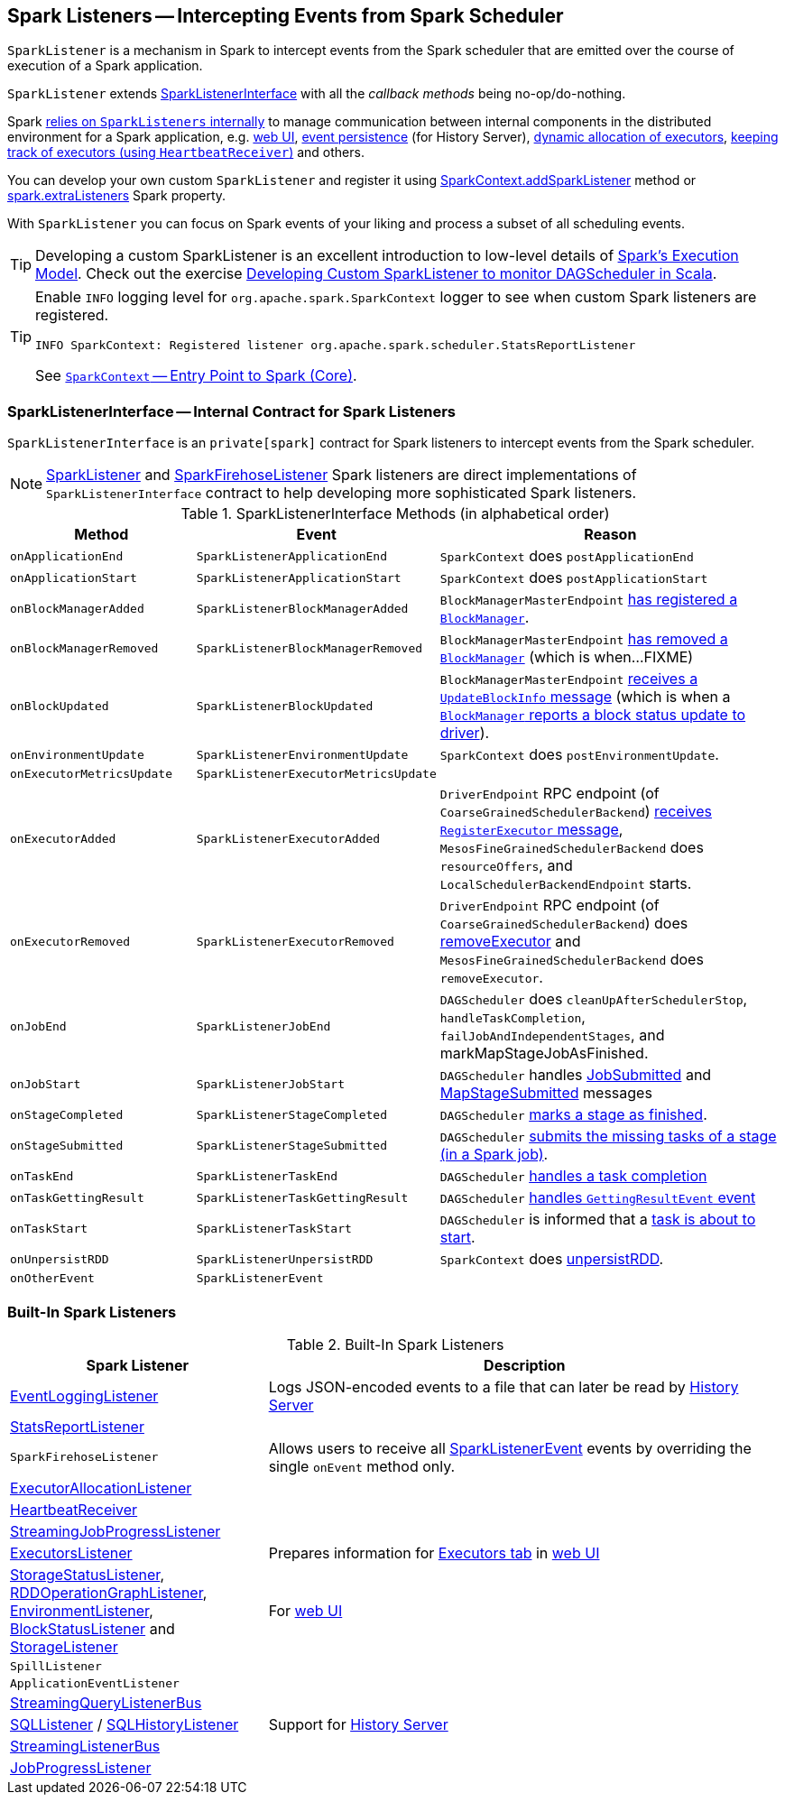 == [[SparkListener]] Spark Listeners -- Intercepting Events from Spark Scheduler

`SparkListener` is a mechanism in Spark to intercept events from the Spark scheduler that are emitted over the course of execution of a Spark application.

`SparkListener` extends <<SparkListenerInterface, SparkListenerInterface>> with all the _callback methods_ being no-op/do-nothing.

Spark <<builtin-implementations, relies on `SparkListeners` internally>> to manage communication between internal components in the distributed environment for a Spark application, e.g. link:spark-webui.adoc[web UI], link:spark-scheduler-listeners-eventlogginglistener.adoc[event persistence] (for History Server), link:spark-ExecutorAllocationManager.adoc[dynamic allocation of executors], link:spark-HeartbeatReceiver.adoc[keeping track of executors (using `HeartbeatReceiver`)] and others.

You can develop your own custom `SparkListener` and register it using link:spark-sparkcontext.adoc#addSparkListener[SparkContext.addSparkListener] method or link:spark-LiveListenerBus.adoc#spark_extraListeners[spark.extraListeners] Spark property.

With `SparkListener` you can focus on Spark events of your liking and process a subset of all scheduling events.

TIP: Developing a custom SparkListener is an excellent introduction to low-level details of link:spark-execution-model.adoc[Spark's Execution Model]. Check out the exercise link:exercises/spark-exercise-custom-scheduler-listener.adoc[Developing Custom SparkListener to monitor DAGScheduler in Scala].

[TIP]
====
Enable `INFO` logging level for `org.apache.spark.SparkContext` logger to see when custom Spark listeners are registered.

```
INFO SparkContext: Registered listener org.apache.spark.scheduler.StatsReportListener
```

See link:spark-sparkcontext.adoc[`SparkContext` -- Entry Point to Spark (Core)].
====

=== [[SparkListenerInterface]] SparkListenerInterface -- Internal Contract for Spark Listeners

`SparkListenerInterface` is an `private[spark]` contract for Spark listeners to intercept events from the Spark scheduler.

NOTE: <<SparkListener, SparkListener>> and <<SparkFirehoseListener, SparkFirehoseListener>> Spark listeners are direct implementations of `SparkListenerInterface` contract to help developing more sophisticated Spark listeners.

.SparkListenerInterface Methods (in alphabetical order)
[cols="1,1,2",options="header",width="100%"]
|===
| Method
| Event
| Reason

| `onApplicationEnd`
| [[SparkListenerApplicationEnd]] `SparkListenerApplicationEnd` | `SparkContext` does `postApplicationEnd`

| `onApplicationStart`
| [[SparkListenerApplicationStart]] `SparkListenerApplicationStart`
| `SparkContext` does `postApplicationStart`

| [[onBlockManagerAdded]] `onBlockManagerAdded`
| [[SparkListenerBlockManagerAdded]] `SparkListenerBlockManagerAdded`
| `BlockManagerMasterEndpoint` link:spark-blockmanager-BlockManagerMasterEndpoint.adoc#register[has registered a `BlockManager`].

| [[onBlockManagerRemoved]] `onBlockManagerRemoved`
| [[SparkListenerBlockManagerRemoved]] `SparkListenerBlockManagerRemoved`
| `BlockManagerMasterEndpoint` link:spark-blockmanager-BlockManagerMasterEndpoint.adoc#removeBlockManager[has removed a `BlockManager`] (which is when...FIXME)

| [[onBlockUpdated]] `onBlockUpdated`
| [[SparkListenerBlockUpdated]] `SparkListenerBlockUpdated`
| `BlockManagerMasterEndpoint` link:spark-blockmanager-BlockManagerMasterEndpoint.adoc#UpdateBlockInfo[receives a `UpdateBlockInfo` message] (which is when a link:spark-blockmanager.adoc#tryToReportBlockStatus[`BlockManager` reports a block status update to driver]).

| `onEnvironmentUpdate`
| [[SparkListenerEnvironmentUpdate]] `SparkListenerEnvironmentUpdate`
| `SparkContext` does `postEnvironmentUpdate`.

| `onExecutorMetricsUpdate`
| [[SparkListenerExecutorMetricsUpdate]] `SparkListenerExecutorMetricsUpdate`
|

| [[onExecutorAdded]] `onExecutorAdded`
| [[SparkListenerExecutorAdded]] `SparkListenerExecutorAdded`
| `DriverEndpoint` RPC endpoint (of `CoarseGrainedSchedulerBackend`) link:spark-CoarseGrainedSchedulerBackend-DriverEndpoint.adoc#RegisterExecutor[receives `RegisterExecutor` message], `MesosFineGrainedSchedulerBackend` does `resourceOffers`, and `LocalSchedulerBackendEndpoint` starts.

| [[onExecutorRemoved]] `onExecutorRemoved`
| [[SparkListenerExecutorRemoved]] `SparkListenerExecutorRemoved`
| `DriverEndpoint` RPC endpoint (of `CoarseGrainedSchedulerBackend`) does
link:spark-CoarseGrainedSchedulerBackend-DriverEndpoint.adoc#removeExecutor[removeExecutor] and `MesosFineGrainedSchedulerBackend` does `removeExecutor`.

| `onJobEnd`
| [[SparkListenerJobEnd]] `SparkListenerJobEnd`
| `DAGScheduler` does `cleanUpAfterSchedulerStop`, `handleTaskCompletion`, `failJobAndIndependentStages`, and markMapStageJobAsFinished.

| `onJobStart`
| [[SparkListenerJobStart]] `SparkListenerJobStart`
| `DAGScheduler` handles link:spark-dagscheduler-DAGSchedulerEventProcessLoop.adoc#handleJobSubmitted[JobSubmitted] and link:spark-dagscheduler-DAGSchedulerEventProcessLoop.adoc#handleMapStageSubmitted[MapStageSubmitted] messages

| [[onStageCompleted]] `onStageCompleted`
| [[SparkListenerStageCompleted]] `SparkListenerStageCompleted`
| `DAGScheduler` link:spark-dagscheduler.adoc#markStageAsFinished[marks a stage as finished].

| [[onStageSubmitted]] `onStageSubmitted`
| [[SparkListenerStageSubmitted]] `SparkListenerStageSubmitted`
| `DAGScheduler` link:spark-dagscheduler.adoc#submitMissingTasks[submits the missing tasks of a stage (in a Spark job)].

| `onTaskEnd`
| [[SparkListenerTaskEnd]] `SparkListenerTaskEnd`
| `DAGScheduler` link:spark-dagscheduler.adoc#handleTaskCompletion[handles a task completion]

| `onTaskGettingResult`
| [[SparkListenerTaskGettingResult]] `SparkListenerTaskGettingResult`
| `DAGScheduler` link:spark-dagscheduler-DAGSchedulerEventProcessLoop.adoc#handleGetTaskResult[handles `GettingResultEvent` event]

| `onTaskStart`
| [[SparkListenerTaskStart]] `SparkListenerTaskStart`
| `DAGScheduler` is informed that a link:spark-dagscheduler-DAGSchedulerEventProcessLoop.adoc#handleBeginEvent[task is about to start].

| [[onUnpersistRDD]] `onUnpersistRDD`
| [[SparkListenerUnpersistRDD]] `SparkListenerUnpersistRDD`
| `SparkContext` does link:spark-sparkcontext.adoc#unpersistRDD[unpersistRDD].

| `onOtherEvent`
| [[SparkListenerEvent]] `SparkListenerEvent`
|
|===

=== [[builtin-implementations]] Built-In Spark Listeners

.Built-In Spark Listeners
[cols="1,2",options="header",width="100%"]
|===
| Spark Listener | Description
| link:spark-scheduler-listeners-eventlogginglistener.adoc[EventLoggingListener] | Logs JSON-encoded events to a file that can later be read by link:spark-history-server.adoc[History Server]
| link:spark-scheduler-listeners-statsreportlistener.adoc[StatsReportListener] |
| [[SparkFirehoseListener]] `SparkFirehoseListener` | Allows users to receive all <<SparkListenerEvent, SparkListenerEvent>> events by overriding the single `onEvent` method only.
| link:spark-service-ExecutorAllocationListener.adoc[ExecutorAllocationListener] |
| link:spark-HeartbeatReceiver.adoc[HeartbeatReceiver] |
| link:spark-streaming/spark-streaming-streaminglisteners.adoc#StreamingJobProgressListener[StreamingJobProgressListener] |
| link:spark-webui-executors-ExecutorsListener.adoc[ExecutorsListener] | Prepares information for link:spark-webui-executors.adoc[Executors tab] in link:spark-webui.adoc[web UI]
| link:spark-webui-StorageStatusListener.adoc[StorageStatusListener], link:spark-webui-RDDOperationGraphListener.adoc[RDDOperationGraphListener], link:spark-webui-EnvironmentListener.adoc[EnvironmentListener], link:spark-webui-BlockStatusListener.adoc[BlockStatusListener] and link:spark-webui-StorageListener.adoc[StorageListener] | For link:spark-webui.adoc[web UI]
| `SpillListener` |
| `ApplicationEventListener` |
| link:spark-sql-streaming-StreamingQueryListenerBus.adoc[StreamingQueryListenerBus] |
| link:spark-webui-SQLListener.adoc[SQLListener] / link:spark-history-server-SQLHistoryListener.adoc[SQLHistoryListener] | Support for link:spark-history-server.adoc[History Server]
| link:spark-streaming/spark-streaming-jobscheduler.adoc#StreamingListenerBus[StreamingListenerBus] |
| link:spark-webui-JobProgressListener.adoc[JobProgressListener] |
|===
